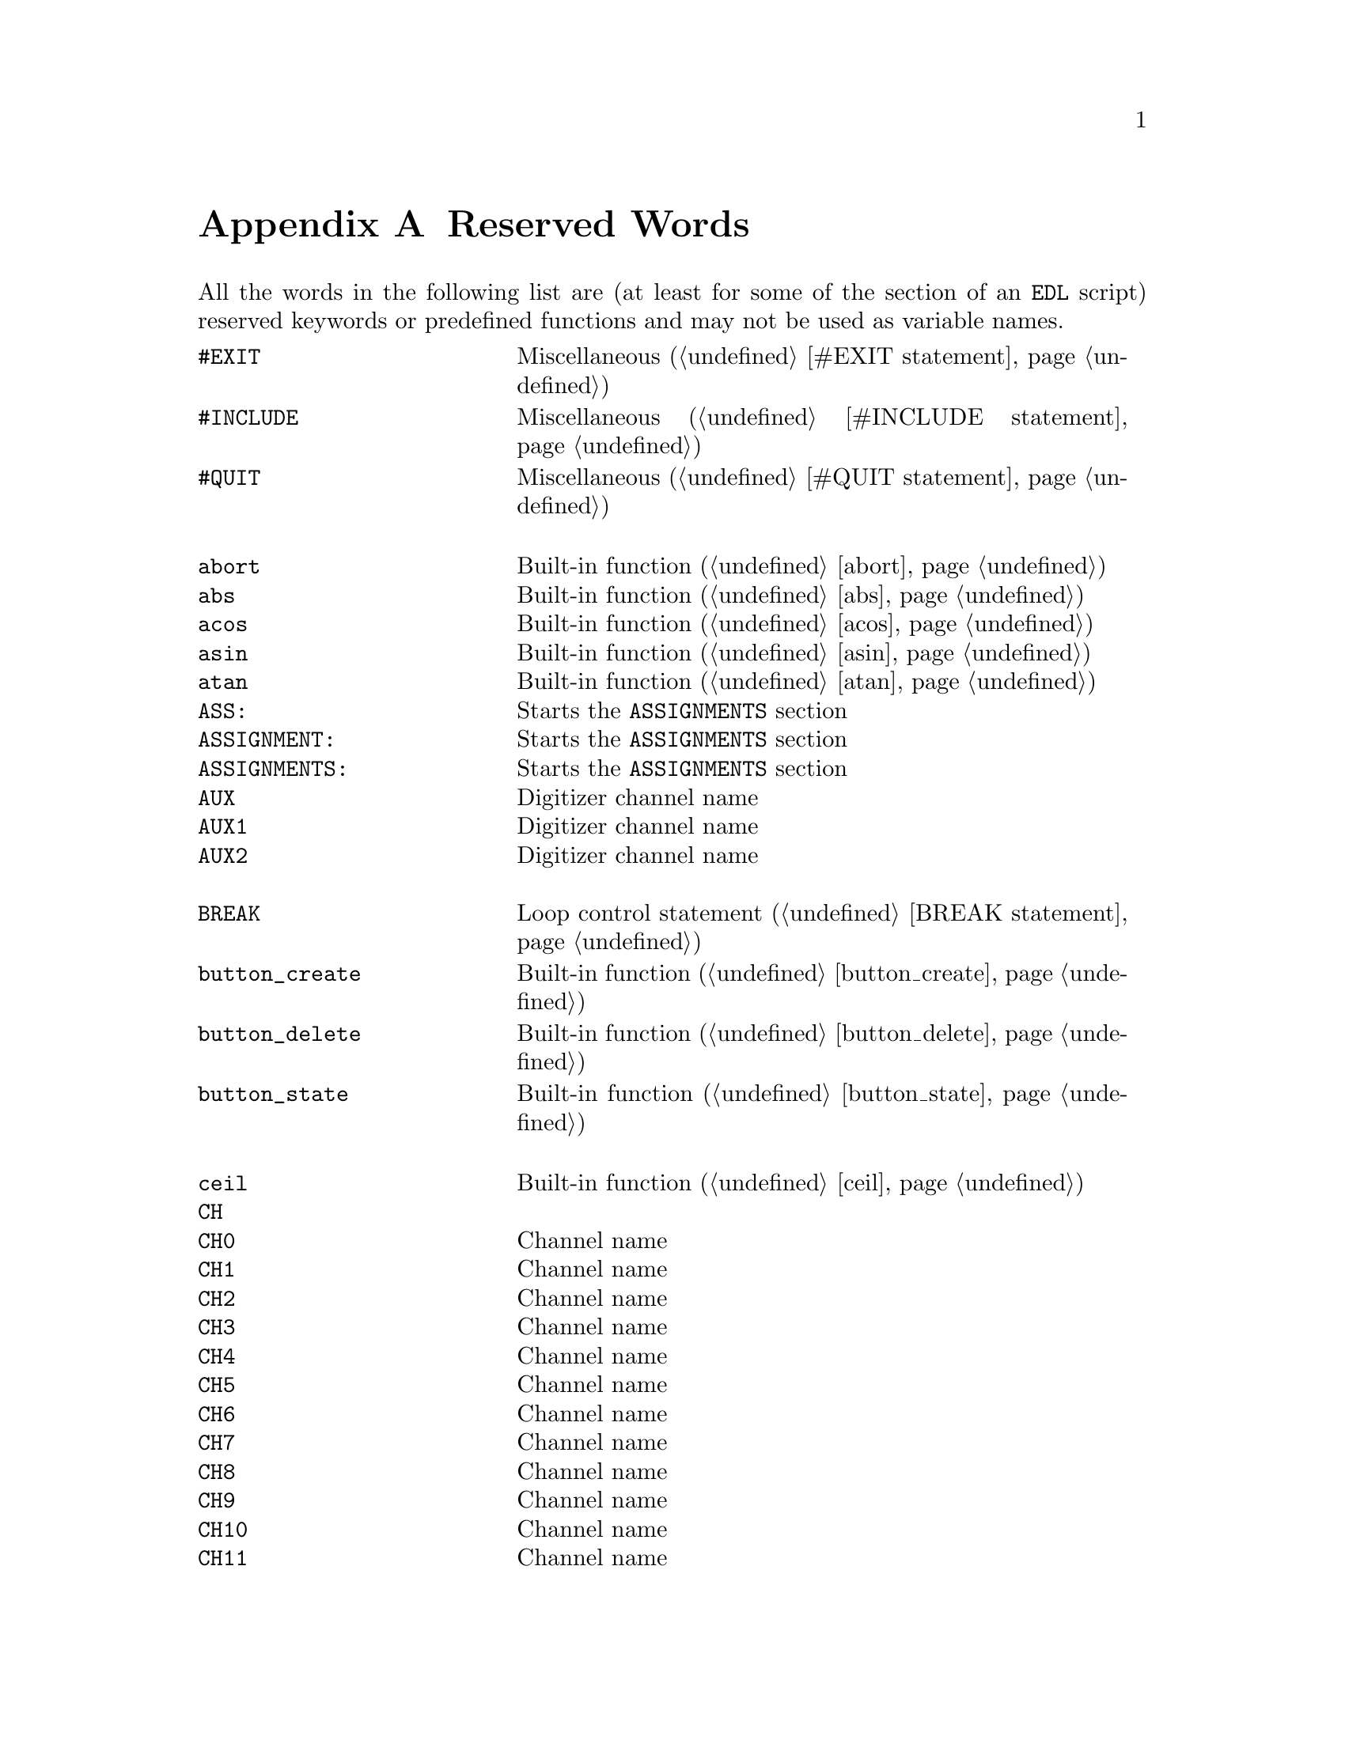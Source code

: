 @c $Id$
@c
@c Copyright (C) 1999-2003 Jens Thoms Toerring
@c
@c This file is part of fsc2.
@c
@c Fsc2 is free software; you can redistribute it and/or modify
@c it under the terms of the GNU General Public License as published by
@c the Free Software Foundation; either version 2, or (at your option)
@c any later version.
@c
@c Fsc2 is distributed in the hope that it will be useful,
@c but WITHOUT ANY WARRANTY; without even the implied warranty of
@c MERCHANTABILITY or FITNESS FOR A PARTICULAR PURPOSE.  See the
@c GNU General Public License for more details.
@c
@c You should have received a copy of the GNU General Public License
@c along with fsc2; see the file COPYING.  If not, write to
@c the Free Software Foundation, 59 Temple Place - Suite 330,
@c Boston, MA 02111-1307, USA.


@node Reserved Words, EDL mode for emacs, Device Reference, Top
@appendix Reserved Words


All the words in the following list are (at least for some of the
section of an @code{EDL} script) reserved keywords or predefined
functions and may not be used as variable names.
@multitable { @code{MAXIMUM_PATTERN_LENGTH} } { Starts the @code{PREPARATIONS} section and lots more of text... }
@item @code{#EXIT}            @tab Miscellaneous (@ref{#EXIT statement})
@item @code{#INCLUDE}         @tab Miscellaneous (@ref{#INCLUDE statement})
@item @code{#QUIT}            @tab Miscellaneous (@ref{#QUIT statement})
@item                         @tab
@item @code{abort}            @tab Built-in function (@ref{abort})
@item @code{abs}              @tab Built-in function (@ref{abs})
@item @code{acos}             @tab Built-in function (@ref{acos})
@item @code{asin}             @tab Built-in function (@ref{asin})
@item @code{atan}             @tab Built-in function (@ref{atan})
@item @code{ASS:}             @tab Starts the @code{ASSIGNMENTS} section
@item @code{ASSIGNMENT:}      @tab Starts the @code{ASSIGNMENTS} section
@item @code{ASSIGNMENTS:}     @tab Starts the @code{ASSIGNMENTS} section
@item @code{AUX}              @tab Digitizer channel name
@item @code{AUX1}             @tab Digitizer channel name
@item @code{AUX2}             @tab Digitizer channel name
@item                         @tab
@item @code{BREAK}            @tab Loop control statement (@ref{BREAK statement})
@item @code{button_create}    @tab Built-in function (@ref{button_create})
@item @code{button_delete}    @tab Built-in function (@ref{button_delete})
@item @code{button_state}     @tab Built-in function (@ref{button_state})
@item                         @tab
@item @code{ceil}             @tab Built-in function (@ref{ceil})
@item @code{CH}               @tab
@item @code{CH0}              @tab Channel name
@item @code{CH1}              @tab Channel name
@item @code{CH2}              @tab Channel name
@item @code{CH3}              @tab Channel name
@item @code{CH4}              @tab Channel name
@item @code{CH5}              @tab Channel name
@item @code{CH6}              @tab Channel name
@item @code{CH7}              @tab Channel name
@item @code{CH8}              @tab Channel name
@item @code{CH9}              @tab Channel name
@item @code{CH10}             @tab Channel name
@item @code{CH11}             @tab Channel name
@item @code{CH12}             @tab Channel name
@item @code{CH13}             @tab Channel name
@item @code{CH14}             @tab Channel name
@item @code{CH15}             @tab Channel name
@item @code{CHANNEL}          @tab
@item @code{change_label}     @tab Built-in function (@ref{change_label})
@item @code{change_label_1d}  @tab Built-in function (@ref{change_label_1d})
@item @code{change_label_2d}  @tab Built-in function (@ref{change_label_2d})
@item @code{change_scale}     @tab Built-in function (@ref{change_scale})
@item @code{change_scale_1d}  @tab Built-in function (@ref{change_scale_1d})
@item @code{change_scale_2d}  @tab Built-in function (@ref{change_scale_2d})
@item @code{clear_curve}      @tab Built-in function (@ref{clear_curve})
@item @code{clear_curve_1d}   @tab Built-in function (@ref{clear_curve_1d})
@item @code{clear_curve_2d}   @tab Built-in function (@ref{clear_curve_2d})
@item @code{clone_file}       @tab Built-in function (@ref{clone_file})
@item @code{clear_marker}     @tab Built-in function (@ref{clear_marker})
@item @code{cos}              @tab Built-in function (@ref{cos})
@item @code{cosh}             @tab Built-in function (@ref{cosh})
@item                         @tab
@item @code{date}             @tab Built-in function (@ref{date})
@item @code{DEFAULT_SOURCE}   @tab Channel Name
@item @code{DEL}              @tab @code{DELAY} keyword
@item @code{DELAY}            @tab @code{DELAY} keyword
@item @code{DELL}             @tab Pulse @code{DELTA_LENGTH} keyword
@item @code{DEL_L}            @tab Pulse @code{DELTA_LENGTH} keyword
@item @code{DELLEN}           @tab Pulse @code{DELTA_LENGTH} keyword
@item @code{DEL_LEN}          @tab Pulse @code{DELTA_LENGTH} keyword
@item @code{DELLENGTH}        @tab Pulse @code{DELTA_LENGTH} keyword
@item @code{DEL_LENGTH}       @tab Pulse @code{DELTA_LENGTH} keyword
@item @code{DELS}             @tab Pulse @code{DELTA_START} keyword
@item @code{DEL_S}            @tab Pulse @code{DELTA_START} keyword
@item @code{DELSTART}         @tab Pulse @code{DELTA_START} keyword
@item @code{DEL_START}        @tab Pulse @code{DELTA_START} keyword
@item @code{DELTAL}           @tab Pulse @code{DELTA_LENGTH} keyword
@item @code{DELTA_L}          @tab Pulse @code{DELTA_LENGTH} keyword
@item @code{DELTALEN}         @tab Pulse @code{DELTA_LENGTH} keyword
@item @code{DELTA_LEN}        @tab Pulse @code{DELTA_LENGTH} keyword
@item @code{DELTALENGTH}      @tab Pulse @code{DELTA_LENGTH} keyword
@item @code{DELTA_LENGTH}     @tab Pulse @code{DELTA_LENGTH} keyword
@item @code{DELTASTART}       @tab Pulse @code{DELTA_START} keyword
@item @code{DELTA_START}      @tab Pulse @code{DELTA_START} keyword
@item @code{DEV:}             @tab Starts the @code{DEVICES} section
@item @code{DEVS:}            @tab Starts the @code{DEVICES} section
@item @code{DEVICE:}          @tab Starts the @code{DEVICES} section
@item @code{DEVICES:}         @tab Starts the @code{DEVICES} section
@item @code{dim}              @tab Built-in function (@ref{dim})
@item @code{display}          @tab Built-in function (@ref{display})
@item @code{display_1d}       @tab Built-in function (@ref{display_1d})
@item @code{display_2d}       @tab Built-in function (@ref{display_2d})
@item @code{DL}               @tab Pulse @code{DELTA_LENGTH} keyword
@item @code{D_L}              @tab Pulse @code{DELTA_LENGTH} keyword
@item @code{DLEN}             @tab Pulse @code{DELTA_LENGTH} keyword
@item @code{D_LEN}            @tab Pulse @code{DELTA_LENGTH} keyword
@item @code{DLENGTH}          @tab Pulse @code{DELTA_LENGTH} keyword
@item @code{D_LENGTH}         @tab Pulse @code{DELTA_LENGTH} keyword
@item @code{draw_marker}      @tab Built-in function (@ref{draw_marker})
@item @code{DS}               @tab Pulse @code{DELTA_START} keyword
@item @code{D_S}              @tab Pulse @code{DELTA_START} keyword
@item @code{DSTART}           @tab Pulse @code{DELTA_START} keyword
@item @code{D_START}          @tab Pulse @code{DELTA_START} keyword
@item                         @tab
@item @code{ECL}              @tab Input level keyword
@item @code{ELSE}             @tab Part of @code{IF-ELSE} constructs (@ref{IF-ELSE constructs})
@item @code{EXP:}             @tab Starts the @code{EXPERIMENT} section
@item @code{EXPERIMENT:}      @tab Starts the @code{EXPERIMENT} section
@item @code{EXT}              @tab @code{EXTERNAL} keyword / Digitizer trigger channel name
@item @code{EXT10}            @tab Digitizer trigger channel name
@item @code{EXTERN}           @tab @code{EXTERNAL} keyword
@item @code{EXTERNAL}         @tab @code{EXTERNAL} keyword
@item                         @tab
@item @code{F}                @tab
@item @code{float}            @tab Built-in function (@ref{float})
@item @code{floor}            @tab Built-in function (@ref{floor})
@item @code{FOR}              @tab Keyword for @code{FOR} loops (@ref{FOR loops})
@item @code{FOREVER}          @tab Keyword for @code{FOREVER} loops (@ref{FOREVER loops})
@item @code{fsave}            @tab Built-in function (@ref{fsave})
@item @code{ffsave}           @tab Built-in function (@ref{ffsave})
@item @code{FUNC}             @tab
@item @code{FUNC_E}           @tab Digitizer channel name
@item @code{FUNC_F}           @tab Digitizer channel name
@item @code{FUNCE}            @tab Digitizer channel name
@item @code{FUNCF}            @tab Digitizer channel name
@item @code{FUNCTION}         @tab
@item                         @tab
@item @code{get_file}         @tab Built-in function (@ref{get_file})
@item @code{GRACE_PERIOD}     @tab Deprecated keyword
@item                         @tab
@item @code{H}                @tab @code{HIGH} keyword
@item @code{hide_toolbox}     @tab Built-in function (@ref{hide_toolbox})
@item @code{HIGH}             @tab @code{HIGH} keyword
@item                         @tab
@item @code{IF}               @tab Part of @code{IF-ELSE} constructs (@ref{IF-ELSE constructs})
@item @code{init_1d}          @tab Built-in function (@ref{init_1d})
@item @code{init_2d}          @tab Built-in function (@ref{init_2d})
@item @code{input_create}     @tab Built-in function (@ref{input_create})
@item @code{input_delete}     @tab Built-in function (@ref{input_delete})
@item @code{input_value}      @tab Built-in function (@ref{input_value})
@item @code{int}              @tab Built-in function (@ref{int})
@item @code{INT}              @tab @code{INTERNAL} keyword
@item @code{INTERN}           @tab @code{INTERNAL} keyword
@item @code{INTERNAL}         @tab @code{INTERNAL} keyword
@item @code{INV}              @tab @code{INVERTED} keyword
@item @code{INVERT}           @tab @code{INVERTED} keyword
@item @code{INVERTED}         @tab @code{INVERTED} keyword
@item @code{IMP}              @tab @code{IMPEDANCE} keyword
@item @code{IMPEDANCE}        @tab @code{IMPEDANCE} keyword
@item                         @tab
@item @code{KEEP_ALL_PULSES}  @tab Deprecated keyword
@item                         @tab
@item @code{L}                @tab @code{LOW} keyword / Pulse @code{LENGTH} keyword
@item @code{layout}           @tab Built-in function (@ref{layout})
@item @code{LEN}              @tab Pulse @code{LENGTH} keyword
@item @code{LENGTH}           @tab Pulse @code{LENGTH} keyword
@item @code{LEV}              @tab Pulser channel @code{LEVEL} keyword
@item @code{LEVEL}            @tab Pulser channel @code{LEVEL} keyword
@item @code{LIN}              @tab Digitizer trigger channel name
@item @code{LINE}             @tab Digitizer trigger channel name
@item @code{LOW}              @tab @code{LOW} keyword
@item                         @tab
@item @code{max_of}           @tab Built-in function (@ref{max_of})
@item @code{MATH1}            @tab Digitizer channel name
@item @code{MATH2}            @tab Digitizer channel name
@item @code{MATH3}            @tab Digitizer channel name
@item @code{MAXIMUM_PATTERN_LENGTH}  @tab Deprecated keyword
@item @code{mean}             @tab Built-in function (@ref{mean})
@item @code{MEM_C}            @tab Digitizer channel name
@item @code{MEM_D}            @tab Digitizer channel name
@item @code{MEMC}             @tab Digitizer channel name
@item @code{MEMD}             @tab Digitizer channel name
@item @code{min_of}           @tab Built-in function (@ref{min_of})
@item @code{MODE}             @tab
@item                         @tab
@item @code{NEG}              @tab
@item @code{NEGATIVE}         @tab
@item @code{NEXT}             @tab Loop control statement (@ref{NEXT statement})
@item @code{NEXT_GATE}        @tab Channel Name
@item                         @tab
@item @code{object_delete}    @tab Built-in function (@ref{object_delete})
@item @code{ON_STOP:}         @tab Label in @code{EXPERIMENT} section
@item @code{output_create}    @tab Built-in function (@ref{output_create})
@item @code{output_delete}    @tab Built-in function (@ref{output_delete})
@item @code{output_value}     @tab Built-in function (@ref{output_value})
@item                         @tab
@item @code{P}                @tab
@item @code{P@i{[0-9]+}}      @tab
@item @code{P_@i{[0-9]+}}     @tab
@item @code{PHA:}             @tab Starts the @code{PHASES} section
@item @code{PHAS:}            @tab Starts the @code{PHASES} section
@item @code{PHASE:}           @tab Starts the @code{PHASES} section
@item @code{PHASES:}          @tab Starts the @code{PHASES} section
@item @code{PHASE_SWITCH_DELAY} @tab Deprecated keyword
@item @code{POD}              @tab
@item @code{POS}              @tab
@item @code{POSITIVE}         @tab
@item @code{PREP:}            @tab Starts the @code{PREPARATIONS} section
@item @code{PREPS:}           @tab Starts the @code{PREPARATIONS} section
@item @code{PREPARATION:}     @tab Starts the @code{PREPARATIONS} section
@item @code{PREPARATIONS:}    @tab Starts the @code{PREPARATIONS} section
@item @code{print}            @tab Built-in function (@ref{print})
@item @code{PULSE@i{[0-9]+}}  @tab
@item @code{PULSE_@i{[0-9]+}} @tab
@item                         @tab
@item @code{random}           @tab Built-in function (@ref{random})
@item @code{REPEAT}           @tab Keyword for @code{REPEAT} loops (@ref{REPEAT loops})
@item @code{REPF}             @tab Pulser @code{REPETITION_FREQUENCY} keyword
@item @code{REP_F}            @tab Pulser @code{REPETITION_FREQUENCY} keyword
@item @code{REPEATF}          @tab Pulser @code{REPETITION_FREQUENCY} keyword
@item @code{REPEAT_F}         @tab Pulser @code{REPETITION_FREQUENCY} keyword
@item @code{REPEATFREQ}       @tab Pulser @code{REPETITION_FREQUENCY} keyword
@item @code{REPEAT_FREQ}      @tab Pulser @code{REPETITION_FREQUENCY} keyword
@item @code{REPEATFREQUENCY}  @tab Pulser @code{REPETITION_FREQUENCY} keyword
@item @code{REPEAT_FREQUENCY} @tab Pulser @code{REPETITION_FREQUENCY} keyword
@item @code{REPEATT}          @tab Pulser @code{REPETITION_TIME} keyword
@item @code{REPEAT_T}         @tab Pulser @code{REPETITION_TIME} keyword
@item @code{REPEATTIME}       @tab Pulser @code{REPETITION_TIME} keyword
@item @code{REPEAT_TIME}      @tab Pulser @code{REPETITION_TIME} keyword
@item @code{REPFREQ}          @tab Pulser @code{REPETITION_FREQUENCY} keyword
@item @code{REP_FREQ}         @tab Pulser @code{REPETITION_FREQUENCY} keyword
@item @code{REPFREQUENCY}     @tab Pulser @code{REPETITION_FREQUENCY} keyword
@item @code{REP_FREQUENCY}    @tab Pulser @code{REPETITION_FREQUENCY} keyword
@item @code{REPT}             @tab Pulser @code{REPETITION_TIME} keyword
@item @code{REP_T}            @tab Pulser @code{REPETITION_TIME} keyword
@item @code{REPTIME}          @tab Pulser @code{REPETITION_TIME} keyword
@item @code{REP_TIME}         @tab Pulser @code{REPETITION_TIME} keyword
@item @code{REF1}             @tab Digitizer channel name
@item @code{REF2}             @tab Digitizer channel name
@item @code{REF3}             @tab Digitizer channel name
@item @code{REF4}             @tab Digitizer channel name
@item @code{rescale}          @tab Built-in function (@ref{rescale})
@item @code{rescale_1d}       @tab Built-in function (@ref{rescale_1d})
@item @code{rescale_2d}       @tab Built-in function (@ref{rescale_2d})
@item @code{rms}              @tab Built-in function (@ref{rms})
@item @code{round}            @tab Built-in function (@ref{round})
@item                         @tab
@item @code{S}                @tab
@item @code{save}             @tab Built-in function (@ref{save})
@item @code{save_comment}     @tab Built-in function (@ref{save_comment})
@item @code{save_output}      @tab Built-in function (@ref{save_output})
@item @code{save_program}     @tab Built-in function (@ref{save_program})
@item @code{set_seed}         @tab Built-in function (@ref{set_seed})
@item @code{sin}              @tab Built-in function (@ref{sin})
@item @code{sinh}             @tab Built-in function (@ref{sinh})
@item @code{size}             @tab Built-in function (@ref{size})
@item @code{SL}               @tab
@item @code{slice}            @tab Built-in function (@ref{slice})
@item @code{slider_create}    @tab Built-in function (@ref{slider_create})
@item @code{slider_delete}    @tab Built-in function (@ref{slider_delete})
@item @code{slider_value}     @tab Built-in function (@ref{slider_value})
@item @code{SLOPE}            @tab Pulser @code{SLOPE} keyword
@item @code{SOURCE_0}         @tab Channel Name
@item @code{SOURCE_1}         @tab Channel Name
@item @code{SOURCE_2}         @tab Channel Name
@item @code{SOURCE_3}         @tab Channel Name
@item @code{sqrt}             @tab Built-in function (@ref{sqrt})
@item @code{START}            @tab
@item                         @tab
@item @code{tan}              @tab Built-in function (@ref{tan})
@item @code{tanh}             @tab Built-in function (@ref{tanh})
@item @code{TB}               @tab Pulser @code{TIME_BASE} keyword
@item @code{T_B}              @tab Pulser @code{TIME_BASE} keyword
@item @code{TBASE}            @tab Pulser @code{TIME_BASE} keyword
@item @code{T_BASE}           @tab Pulser @code{TIME_BASE} keyword
@item @code{time}             @tab Built-in function (@ref{time})
@item @code{TIMEB}            @tab Pulser @code{TIME_BASE} keyword
@item @code{TIME_B}           @tab Pulser @code{TIME_BASE} keyword
@item @code{TIMEBASE}         @tab Pulser @code{TIME_BASE} keyword
@item @code{TIME_BASE}        @tab Pulser @code{TIME_BASE} keyword
@item @code{TIMEBASE_1}       @tab Channel Name
@item @code{TIMEBASE_2}       @tab Channel Name
@item @code{TTL}              @tab Input level keyword
@item                         @tab
@item @code{UNTIL}            @tab Keyword for @code{UNTIL} loops (@ref{UNTIL loops})
@item                         @tab
@item @code{VAR:}             @tab Starts the @code{VARIABLES} section
@item @code{VARS:}            @tab Starts the @code{VARIABLES} section
@item @code{VARIABLE:}        @tab Starts the @code{VARIABLES} section
@item @code{VARIABLES:}       @tab Starts the @code{VARIABLES} section
@item @code{VH}               @tab
@item @code{V_H}              @tab
@item @code{VHIGH}            @tab
@item @code{V_HIGH}           @tab
@item @code{VL}               @tab
@item @code{V_L}              @tab
@item @code{VLOW}             @tab
@item @code{V_LOW}            @tab
@item                         @tab
@item @code{wait}             @tab Built-in function (@ref{wait})
@item @code{WHILE}            @tab Keyword for @code{WHILE} loops (@ref{WHILE loops})
@end multitable


While the following keywords (except @code{cm^-1}, obviously) can be
used as variable name, they take a special meaning as physical units
when following directly after a number (with only spaces or tabulator
characters in between).
@multitable { @code{cm^-1} } { wave number, i.e.@: inverse of @code{cm} }
@item @code{A}                @tab Ampere
@item @code{cm^-1}            @tab wave number, i.e.@: inverse of @code{cm}
@item @code{dB}               @tab Decibel
@item @code{db}               @tab Decibel
@item @code{G}                @tab Gauss
@item @code{Hz}               @tab Hertz
@item @code{K}                @tab Kelvin
@item @code{kA}               @tab Kilo-Ampere
@item @code{kdB}              @tab Kilo-Dezibel
@item @code{kdb}              @tab Kilo-Dezibel
@item @code{kG}               @tab Kilo-Gauss
@item @code{kHz}              @tab Kilo-Hertz
@item @code{kK}               @tab Kilo-Kelvin
@item @code{km}               @tab Kilo-Meter
@item @code{ks}               @tab Kilo-Seconds
@item @code{kV}               @tab Kilo-Volt
@item @code{m}                @tab Meter
@item @code{MA}               @tab Mega-Ampere
@item @code{MdB}              @tab Mega-Dezibel
@item @code{Mdb}              @tab Mega-Dezibel
@item @code{MG}               @tab Mega-Gauss
@item @code{MHz}              @tab Mega-Hertz
@item @code{MK}               @tab Mega-Kelvin
@item @code{Mm}               @tab Mega-Meter
@item @code{Ms}               @tab Mega-Seconds
@item @code{MV}               @tab Mega-Volt
@item @code{mA}               @tab Milli-Ampere
@item @code{mdB}              @tab Milli-Dezibel
@item @code{mdb}              @tab Milli-Dezibel
@item @code{mG}               @tab Milli-Gauss
@item @code{mHz}              @tab Milli-Hertz
@item @code{mk}               @tab Milli-Kelvin
@item @code{mm}               @tab Milli-Meter
@item @code{ms}               @tab Milli-Seconds
@item @code{mT}               @tab Milli-Tesla
@item @code{mV}               @tab Milli-Volt
@item @code{nA}               @tab Nano-Ampere
@item @code{ndB}              @tab Nano-Dezibel
@item @code{ndb}              @tab Nano-Dezibel
@item @code{nG}               @tab Nano-Gauss
@item @code{nHz}              @tab Nano-Hertz
@item @code{nK}               @tab Nano-Kelvin
@item @code{nm}               @tab Nano-Meter
@item @code{ns}               @tab Nano-Seconds
@item @code{nT}               @tab Nano-Tesla
@item @code{nV}               @tab Nano-Volt
@item @code{s}                @tab Seconds
@item @code{T}                @tab Tesla
@item @code{uA}               @tab Micro-Ampere
@item @code{uC}               @tab Micro-Clesius
@item @code{udB}              @tab Micro-Dezibel
@item @code{udb}              @tab Micro-Dezibel
@item @code{uG}               @tab Micro-Gauss
@item @code{uHz}              @tab Micro-Hertz
@item @code{uK}               @tab Micro-Kelvin
@item @code{um}               @tab Micro-Meter
@item @code{us}               @tab Micro-Seconds
@item @code{uT}               @tab Micro-Tesla
@item @code{uV}               @tab Micro-Volt
@item @code{V}                @tab Volt
@end multitable
